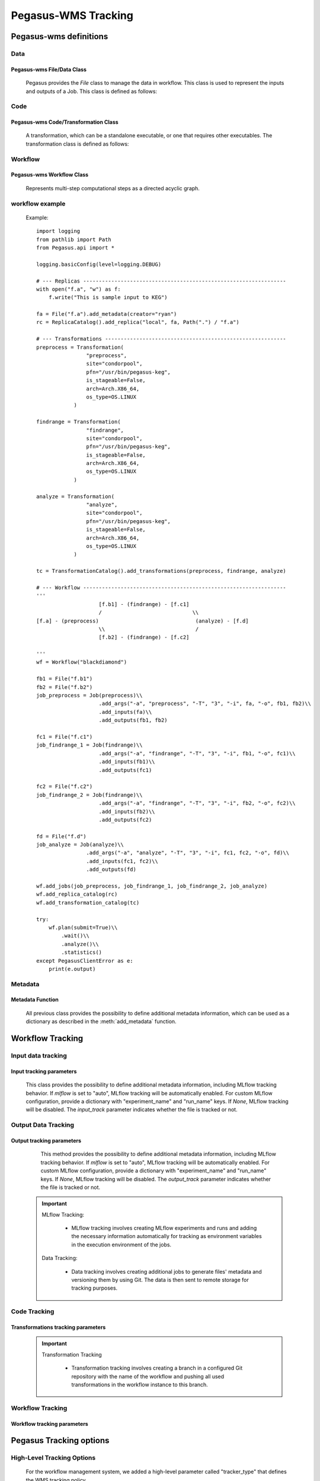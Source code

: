 Pegasus-WMS Tracking 
====================================================

Pegasus-wms definitions
-------------------------

Data
~~~~~~~~~~~~~~~~ 
Pegasus-wms File/Data Class
^^^^^^^^^^^^^^^^^^^^^^^^^^^^^^^^^^^^
        Pegasus provides the `File` class to manage the data in workflow. This class is used to represent the inputs and outputs of a Job.
        This class is defined as follows:

        .. py:class:: File(lfn: str, size: int | None = None, for_planning: bool | None = False)

            Bases: MetadataMixin

            A workflow File. This class is used to represent the inputs and outputs of a Job.

            Example::
            
                input_file = File("input_data.txt").add_metadata(creator="ryan")
                output_file = File("output_data.txt").add_metadata(creator="ryan")

            :param lfn: a unique logical filename
            :type lfn: str
            :param size: size in bytes, defaults to None
            :type size: int, optional
            :param for_planning: indicate that a file is to be used for planning purposes, defaults to False
            :type for_planning: bool, optional

Code
~~~~~~~~~~~~~~~~ 
Pegasus-wms Code/Transformation Class
^^^^^^^^^^^^^^^^^^^^^^^^^^^^^^^^^^^^^^^^^^^^^^^^^^
        A transformation, which can be a standalone executable, or one that requires other executables. 
        The transformation class is defined as follows:

        .. py:class:: Transformation(ProfileMixin, HookMixin, MetadataMixin)

            :param name: the name of the transformation
            :type name: str
            :param namespace: the namespace of the transformation, defaults to None
            :type namespace: str, optional
            :param version: the version of the transformation, defaults to None
            :type version: str, optional
            :param site: the site where the transformation is located, defaults to None
            :type site: str, optional
            :param pfn: the physical filename of the transformation, defaults to None
            :type pfn: str or Path, optional
            :param is_stageable: indicates if the transformation is stageable, defaults to False
            :type is_stageable: bool, optional
            :param bypass_staging: indicates if the transformation bypasses staging, defaults to False
            :type bypass_staging: bool, optional
            :param arch: the architecture of the transformation, defaults to None
            :type arch: Arch, optional
            :param os_type: the operating system type of the transformation, defaults to None
            :type os_type: OS, optional
            :param os_release: the operating system release of the transformation, defaults to None
            :type os_release: str, optional
            :param os_version: the operating system version of the transformation, defaults to None
            :type os_version: str, optional
            :param container: the container used for the transformation, defaults to None
            :type container: Container or str, optional
            :param checksum: the checksum of the transformation, defaults to None
            :type checksum: Dict[str, str], optional


Workflow
~~~~~~~~~~~~~~~~
Pegasus-wms Workflow Class
^^^^^^^^^^^^^^^^^^^^^^^^^^^^^^^^^^^^
        Represents multi-step computational steps as a directed acyclic graph.

        .. py:class:: Workflow(Writable, HookMixin, ProfileMixin, MetadataMixin)

            :param name: name of the workflow
            :type name: str
            :param infer_dependencies: whether or not to automatically compute job dependencies based on input and output files used by each job, defaults to True
            :type infer_dependencies: bool, optional
            :raises ValueError: workflow name may not contain any / or spaces

            This class is defined as follows:

            .. py:method:: __init__(self, name: str, infer_dependencies: bool = True)

                Constructor method.

                :param name: name of the workflow
                :type name: str
                :param infer_dependencies: whether or not to automatically compute job dependencies based on input and output files used by each job, defaults to True
                :type infer_dependencies: bool, optional
                :raises ValueError: workflow name may not contain any / or spaces

                Example::
                
                    wf = Workflow("blackdiamond")

workflow example
~~~~~~~~~~~~~~~~~~~~~~~~~~~~~~~~

        Example::

            import logging
            from pathlib import Path
            from Pegasus.api import *

            logging.basicConfig(level=logging.DEBUG)

            # --- Replicas -----------------------------------------------------------------
            with open("f.a", "w") as f:
                f.write("This is sample input to KEG")

            fa = File("f.a").add_metadata(creator="ryan")
            rc = ReplicaCatalog().add_replica("local", fa, Path(".") / "f.a")

            # --- Transformations ----------------------------------------------------------
            preprocess = Transformation(
                            "preprocess",
                            site="condorpool",
                            pfn="/usr/bin/pegasus-keg",
                            is_stageable=False,
                            arch=Arch.X86_64,
                            os_type=OS.LINUX
                        )

            findrange = Transformation(
                            "findrange",
                            site="condorpool",
                            pfn="/usr/bin/pegasus-keg",
                            is_stageable=False,
                            arch=Arch.X86_64,
                            os_type=OS.LINUX
                        )

            analyze = Transformation(
                            "analyze",
                            site="condorpool",
                            pfn="/usr/bin/pegasus-keg",
                            is_stageable=False,
                            arch=Arch.X86_64,
                            os_type=OS.LINUX
                        )

            tc = TransformationCatalog().add_transformations(preprocess, findrange, analyze)

            # --- Workflow -----------------------------------------------------------------
            '''
                                [f.b1] - (findrange) - [f.c1]
                                /                             \\
            [f.a] - (preprocess)                               (analyze) - [f.d]
                                \\                             /
                                [f.b2] - (findrange) - [f.c2]

            '''
            wf = Workflow("blackdiamond")

            fb1 = File("f.b1")
            fb2 = File("f.b2")
            job_preprocess = Job(preprocess)\\
                                .add_args("-a", "preprocess", "-T", "3", "-i", fa, "-o", fb1, fb2)\\
                                .add_inputs(fa)\\
                                .add_outputs(fb1, fb2)

            fc1 = File("f.c1")
            job_findrange_1 = Job(findrange)\\
                                .add_args("-a", "findrange", "-T", "3", "-i", fb1, "-o", fc1)\\
                                .add_inputs(fb1)\\
                                .add_outputs(fc1)

            fc2 = File("f.c2")
            job_findrange_2 = Job(findrange)\\
                                .add_args("-a", "findrange", "-T", "3", "-i", fb2, "-o", fc2)\\
                                .add_inputs(fb2)\\
                                .add_outputs(fc2)

            fd = File("f.d")
            job_analyze = Job(analyze)\\
                            .add_args("-a", "analyze", "-T", "3", "-i", fc1, fc2, "-o", fd)\\
                            .add_inputs(fc1, fc2)\\
                            .add_outputs(fd)

            wf.add_jobs(job_preprocess, job_findrange_1, job_findrange_2, job_analyze)
            wf.add_replica_catalog(rc)
            wf.add_transformation_catalog(tc)

            try:
                wf.plan(submit=True)\\
                    .wait()\\
                    .analyze()\\
                    .statistics()
            except PegasusClientError as e:
                print(e.output)    

Metadata
~~~~~~~~~~~~~~~~
Metadata Function
^^^^^^^^^^^^^^^^^^
        All previous class provides the possibility to define additional metadata information, which can be used as a dictionary as described in the :meth:`add_metadata` function.

        .. py:method:: add_metadata(self, *args: Dict[str, str | int | float | bool], **kwargs)


            Example 1::
            
                job.add_metadata({"key1": "value1"})

            Example 2::
            
                job.add_metadata(key1="value1", key2="value2")

            :param args: dictionary of key value pairs to add as metadata
            :type args: Dict[str, Union[str, int, float, bool]]
            :raises TypeError: each arg in args must be a dict
            :returns: self

Workflow Tracking
-------------------------

Input data tracking
~~~~~~~~~~~~~~~~~~~~~~~~~~~~~~~~
Input  tracking parameters
^^^^^^^^^^^^^^^^^^^^^^^^^^^^^^^^^^^^

        This class provides the possibility to define additional metadata information, including MLflow tracking behavior. If `mlflow` is set to "auto", MLflow tracking will be automatically enabled. For custom MLflow configuration, provide a dictionary with "experiment_name" and "run_name" keys. If `None`, MLflow tracking will be disabled. The `input_track` parameter indicates whether the file is tracked or not.        
        
        .. py:method:: add_metadata(self, input_track=False, mlflow="auto", *args: Dict[str, str | int | float | bool], **kwargs)


            Example 1::
            
                input_file.add_metadata(input_track=True, mlflow="auto", {"key1": "value1"})

            Example 2::
            
                input_file.add_metadata(input_track=True, mlflow={"experiment_name": "my_experiment", "run_name": "my_run"}, {"key1": "value1"})

            :param input_track: indicates whether the file is to be tracked, defaults to False
            :type input_track: bool, optional
            :param mlflow: specifies MLflow tracking behavior, defaults to "None". If set to "auto", MLflow tracking will be automatically enabled. If a dictionary is provided, MLflow tracking will be configured with the provided parameters (e.g., {"experiment_name": "my_experiment", "run_name": "my_run"}). If `None`, MLflow tracking will be disabled.
            :type mlflow: str, Dict[str, str], or None, optional
            :param args: dictionary of key value pairs to add as metadata
            :type args: Dict[str, Union[str, int, float, bool]]
            :raises TypeError: each arg in args must be a dict
            :returns: self


Output Data Tracking
~~~~~~~~~~~~~~~~~~~~~~~~~~~~~~~~
Output  tracking parameters
^^^^^^^^^^^^^^^^^^^^^^^^^^^^^^^^^^^^
        This method provides the possibility to define additional metadata information, including MLflow tracking behavior. If `mlflow` is set to "auto", MLflow tracking will be automatically enabled. For custom MLflow configuration, provide a dictionary with "experiment_name" and "run_name" keys. If `None`, MLflow tracking will be disabled. The `output_track` parameter indicates whether the file is tracked or not.

        .. py:method:: add_metadata(self, output_track=False, mlflow="auto", *args: Dict[str, str | int | float | bool], **kwargs)

            Example 1::
                
                    output_file.add_metadata(output_track=True, mlflow="auto", {"key1": "value1"})

            Example 2::
                
                    output_file.add_metadata(output_track=True, mlflow={"experiment_name": "my_experiment", "run_name": "my_run"}, {"key1": "value1"})

            :param output_track: indicates whether the file is to be tracked, defaults to False
            :type output_track: bool, optional
            :param mlflow: specifies MLflow tracking behavior, defaults to "auto". If set to "auto", MLflow tracking will be automatically enabled. If a dictionary is provided, MLflow tracking will be configured with the provided parameters (e.g., {"experiment_name": "my_experiment", "run_name": "my_run"}). If `None`, MLflow tracking will be disabled.
            :type mlflow: str, Dict[str, str], or None, optional
            :param args: dictionary of key value pairs to add as metadata
            :type args: Dict[str, Union[str, int, float, bool]]
            :raises TypeError: each arg in args must be a dict
            :returns: self
    .. important::


        MLflow Tracking:

            - MLflow tracking involves creating MLflow experiments and runs and adding the necessary information automatically for tracking as environment variables in the execution environment of the jobs.

        Data Tracking:

            - Data tracking involves creating additional jobs to generate files' metadata and versioning them by using Git. The data is then sent to remote storage for tracking purposes.

Code Tracking
~~~~~~~~~~~~~~~~~~~~~~~~~~~~~~~~
Transformations tracking parameters
^^^^^^^^^^^^^^^^^^^^^^^^^^^^^^^^^^^^

        .. py:method:: add_metadata(self, trans_track=False, *args: Dict[str, str | int | float | bool], **kwargs)

            Add metadata key-value pairs to this object.

            Example::

                trans.add_metadata(trans_track=True, {"key1": "value1"})

            :param trans_track: indicates whether the transformation is to be tracked, defaults to False
            :type trans_track: bool, optional
            :param args: dictionary of key-value pairs to add as metadata
            :type args: Dict[str, Union[str, int, float, bool]]
            :raises TypeError: each arg in args must be a dict
            :returns: self
        .. important::
            
            Transformation Tracking

                - Transformation tracking involves creating a branch in a configured Git repository with the name of the workflow and pushing all used transformations in the workflow instance to this branch.


Workflow Tracking
~~~~~~~~~~~~~~~~~~~~~~~~~~~~~~~~
Workflow tracking parameters
^^^^^^^^^^^^^^^^^^^^^^^^^^^^^^^^^^^^
        .. py:method:: add_metadata(self, wf_track=False, *args: Dict[str, str | int | float | bool], **kwargs)

            Add metadata key-value pairs to this object.

            Example::

                wf.add_metadata(wf_track=True, {"key1": "value1"})

            :param wf_track: indicates whether the abstract workflow is to be tracked, defaults to False
            :type wf_track: bool, optional
            :param args: dictionary of key-value pairs to add as metadata
            :type args: Dict[str, Union[str, int, float, bool]]
            :raises TypeError: each arg in args must be a dict
            :returns: self


Pegasus Tracking options
-----------------------------

High-Level Tracking Options
~~~~~~~~~~~~~~~~~~~~~~~~~~~~~~~~

    For the workflow management system, we added a high-level parameter called "tracker_type" that defines the WMS tracking policy.

    .. py:class:: Workflow(Writable, HookMixin, ProfileMixin, MetadataMixin)

        Represents multi-step computational steps as a directed acyclic graph.

        :param name: name of the workflow
        :type name: str
        :param infer_dependencies: whether or not to automatically compute job dependencies based on input and output files used by each job, defaults to True
        :type infer_dependencies: bool, optional
        :param tracker_type: defines the workflow management system tracking policy. It supports the following policies:

            - "none": Indicates that no tracking will be performed for the workflow. No metadata or tracking information will be recorded. No predefined tags are needed.

            - "full": Enables full tracking of the workflow, including input and output files, transformations, the abstract workflow, MLflow preparation, and any other relevant metadata. No predefined tags are needed.

            - "basic": Tracks only the input and output files of the workflow. No predefined tags are needed.

            - "inputs": Focuses on tracking only input files used by each job in the workflow, recording information such as their location, size, and any associated metadata. Predefined tags for input files may be required.

            - "outputs": Similar to input tracking, this policy tracks output files produced by each job, recording information such as their location, size, and any associated metadata. Predefined tags for output files may be required.

            - "transformations": Tracks only the transformations used in the workflow, recording information such as their location, version, and any associated metadata. Predefined tags for transformations may be required.

        :type tracker_type: str, optional
        :raises ValueError: workflow name may not contain any / or spaces

        This class is defined as follows:

        .. py:method:: __init__(self, name: str, infer_dependencies: bool = True, tracker_type: str = "none")

            Constructor method.

            :param name: name of the workflow
            :type name: str
            :param infer_dependencies: whether or not to automatically compute job dependencies based on input and output files used by each job, defaults to True
            :type infer_dependencies: bool, optional
            :param tracker_type: defines the workflow management system tracking policy. Default is "none".
            :type tracker_type: str, optional
            :raises ValueError: workflow name may not contain any / or spaces
            
    Example::

        wf = Workflow("blackdiamond", tracker_type="full")


Metadata Files
--------------------
Overview
~~~~~~~~~~~~~~~~~~~~~~~~~~~~~~~~

During each run, a number of files are utilized by jobs, and these are versioned by collecting information such as file type, last modification timestamp, and local path. Furthermore, details about the execution environment are captured, including maximum CPU and RAM limitations, system specifications, and the execution environment type. This comprehensive approach ensures that all relevant aspects of the workflow execution are documented and versioned, promoting reproducibility and maintaining consistency across different runs.

In this metadata file, we also add a direct link to the run in the ML experimentation platform (currently MLflow) corresponding to the job that uses the file specified in the "mlflow\_url" parameter.

Additionally, a checksum is calculated before copying files to remote storage destinations like S3 and Google Drive. The remote locations are then added to the metadata file. Upon completion of the workflow, an additional job is introduced to aggregate all metadata files generated throughout the workflow. These files are consolidated in the central node, encompassing all runs from various experiments executed on this node.

To ensure ongoing tracking, the central metadata file can be managed using versioning tools such as Git or GitHub, establishing a robust data versioning pipeline for complete traceability and reproducibility.

In the remote storage, the folder structure mirrors that of the metadata file. Each experiment is represented by a folder containing subfolders for individual runs. Within each run folder, there are three subfolders: one for the workflow copy, another for input data, and the last one for output data.

This versioning approach simplifies experiment reproduction, making it easily accessible and reproducible from anywhere with access to the Pegasus workflow executed and the shared metadata file containing the run identifier. We added also, a new command to Pegasus enabling users to copy all files from the remote storage, including the workflow, and rerun it. This process ensures that the experiment can be rerun with the same data and identified by the same run ID, facilitating consistent results without the risk of version mismatch or data modification.

The table presents general information about workflows and files, encompassing details like workflow names, unique identifiers, file names, storage URLs, timestamps, sizes, and associated MLflow run links.

.. list-table::  Workflow and File Tracked Information with Examples
   :widths: 25 40 15 50
   :header-rows: 1

   * - **Field**
     - **Description**
     - **Actors**
     - **Example**
   * - Workflow Name
     - Name of the workflow Experimentation
     - WMS
     - federated-learning-example
   * - Workflow ID
     - Unique identifier for a run in the workflow experimentation workflow
     - WMS
     - 006c8ea9-560c-49d9-9adf-5e6fa82cbeb6
   * - File Name
     - Name of the file versioned by the job
     - Versioning Jobs
     - clusters.json
   * - Bucket Storage URL
     - Storage URL in a bucket system
     -
     - pegasus@osn/asc190064-bucket01/federated-learning/federated-learning-example/006c8ea9-560c-49d9-9adf-5e6fa82cbeb6/outputs/clusters.json
   * - Google Drive Remote URL
     - Remote storage URL for Google Drive
     -
     - 1mYUTXi9AMJ66Ap4Tw2uq6vmD_POE_7vU
   * - Last Modification
     - Timestamp indicating last modification time
     -
     - 1691724673.7948298
   * - Path
     - File path in the local filesystem
     -
     - /home/poseidon/workflows/FL-workflow/federated-learning-fedstack-PM/pegasus-data/clusters.json
   * - Size
     - Size of the file in bytes
     -
     - 433 bytes
   * - Timestamp
     - Timestamp when the file was last modified
     -
     - 2023-08-11 03:31:41.638165
   * - Type
     - Type of the file (e.g., Inputs, Outputs, wf)
     -
     - Outputs
   * - Version
     - Version identifier associated with the file
     -
     - 091fa8cf61dcbf33996d109c363443fb890d087ededd40d200366a396618944c
   * - env
     - Information about the execution environment
     -
     - Details regarding the computational resources where the workflow is run, including operating system, available memory, CPU architecture
   * - mlflow_url
     - Direct link to the MLflow run associated with the job
     -
     - https://dagshub.com/swarmourr/FL-WF.mlflow/#/experiments/8/runs/73ce10d8e29b4fbd987b83a33261ed4d
       8e29b4fbd987b83a33261ed4d

Pegasus-WMS Tracking Capabilities
~~~~~~~~~~~~~~~~~~~~~~~~~~~~~~~~~~~~~~~~~~~~~

.. list-table:: Pegasus-WMS Tracking Capabilities
   :widths: 15 15 15 15 15 15 15
   :header-rows: 1

   * - **Tracking Type**
     - **Dynamic**
     - 
     - **Custom**
     - 
     - 
     - 
   * - **Elements & Tags**
     - **Basic Tracking**
     - **Full Tracking**
     - **Input Tracking**
     - **Output Tracking**
     - **WF Tracking**
     - **Transformation Tracking**
   * - **Workflow description**
     - 
     - ✔️
     - 
     - 
     - ✔️
     - ❌
   * - **Workflow instance/version**
     - 
     - ✔️
     - ✔️
     - ✔️
     - ✔️
     - ❌
   * - **Logical file names**
     - ✔️
     - ✔️
     - ✔️
     - ✔️
     - ✔️
     - ❌
   * - **Physical Input files**
     - ✔️
     - ✔️
     - ✔️
     - ❌
     - ❌
     - ❌
   * - **Physical Output files**
     - ✔️
     - ✔️
     - ❌
     - ✔️
     - ❌
     - ❌
   * - **Physical Intermediate files**
     - ✔️
     - ✔️
     - ✔️
     - ✔️
     - ❌
     - ❌
   * - **Logical Transformations**
     - 
     - ✔️
     - ❌
     - ❌
     - ❌
     - ✔️
   * - **Physical Transformations**
     - 
     - ✔️
     - ❌
     - ❌
     - ❌
     - ✔️
   * - **Codes**
     - 
     - ✔️
     - ❌
     - ❌
     - ❌
     - ✔️
   * - **Declaration location**
     - Workflow Declaration
     - Workflow Declaration
     - File Declaration
     - File Declaration
     - Workflow Declaration
     - Transformations Declaration
